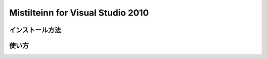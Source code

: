 Mistilteinn for Visual Studio 2010
==================================

インストール方法
------------------------------

使い方
------------------------------

